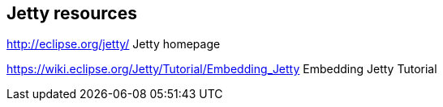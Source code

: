 == Jetty resources

http://eclipse.org/jetty/ Jetty homepage

https://wiki.eclipse.org/Jetty/Tutorial/Embedding_Jetty Embedding Jetty Tutorial

